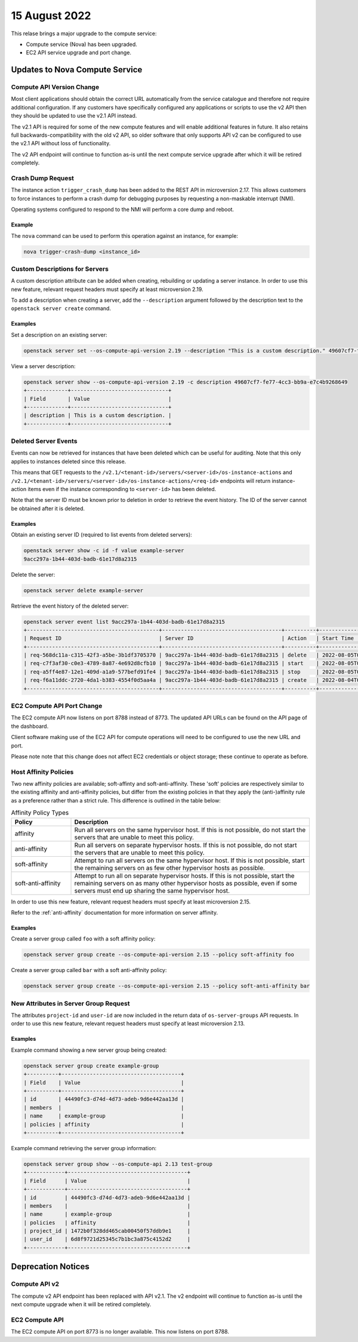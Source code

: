 ###############
15 August 2022
###############

This relase brings a major upgrade to the compute service:

* Compute service (Nova) has been upgraded.
* EC2 API service upgrade and port change.

*******************************
Updates to Nova Compute Service
*******************************

Compute API Version Change
==========================


Most client applications should obtain the correct URL automatically from the service catalogue and therefore not require additional configuration. If any customers have specifically configured any applications or scripts to use the v2 API then they should be updated to use the v2.1 API instead.

The v2.1 API is required for some of the new compute features and will enable additional features in future. It also retains full backwards-compatibility with the old v2 API, so older software that only supports API v2 can be configured to use the v2.1 API without loss of functionality.

The v2 API endpoint will continue to function as-is until the next compute service upgrade after which it will be retired completely.

Crash Dump Request
==================

The instance action ``trigger_crash_dump`` has been added to the REST API in microversion 2.17. This allows customers to force instances to perform a crash dump for debugging purposes by requesting a non-maskable interrupt (NMI).

Operating systems configured to respond to the NMI will perform a core dump and reboot.

Example
-------

The ``nova`` command can be used to perform this operation against an instance, for example:

.. code-block:: bash

    nova trigger-crash-dump <instance_id>


Custom Descriptions for Servers
===============================

A custom description attribute can be added when creating, rebuilding or updating a server instance. In order to use this new feature, relevant request headers must specify at least microversion 2.19.

To add a description when creating a server, add the ``--description`` argument followed by the description text to the ``openstack server create`` command.

Examples
--------

Set a description on an existing server:

.. code-block:: bash

    openstack server set --os-compute-api-version 2.19 --description "This is a custom description." 49607cf7-fe77-4cc3-bb9a-e7c4b9268649

View a server description:

.. code-block:: bash

    openstack server show --os-compute-api-version 2.19 -c description 49607cf7-fe77-4cc3-bb9a-e7c4b9268649
    +-------------+-------------------------------+
    | Field       | Value                         |
    +-------------+-------------------------------+
    | description | This is a custom description. |
    +-------------+-------------------------------+

Deleted Server Events
=====================

Events can now be retrieved for instances that have been deleted which can be useful for auditing. Note that this only applies to instances deleted since this release.

This means that GET requests to the ``/v2.1/<tenant-id>/servers/<server-id>/os-instance-actions`` and ``/v2.1/<tenant-id>/servers/<server-id>/os-instance-actions/<req-id>`` endpoints will return instance-action items even if the instance corresponding to ``<server-id>`` has been deleted.

Note that the server ID must be known prior to deletion in order to retrieve the event history. The ID of the server cannot be obtained after it is deleted.

Examples
--------

Obtain an existing server ID (required to list events from deleted servers):

.. code-block:: none

    openstack server show -c id -f value example-server
    9acc297a-1b44-403d-badb-61e17d8a2315

Delete the server:

.. code-block:: bash

    openstack server delete example-server

Retrieve the event history of the deleted server:

.. code-block:: none

    openstack server event list 9acc297a-1b44-403d-badb-61e17d8a2315
    +------------------------------------------+--------------------------------------+----------+----------------------------+
    | Request ID                               | Server ID                            | Action   | Start Time                 |
    +------------------------------------------+--------------------------------------+----------+----------------------------+
    | req-568dc11a-c315-42f3-a5be-3b1df3705370 | 9acc297a-1b44-403d-badb-61e17d8a2315 | delete   | 2022-08-05T02:32:11.000000 |
    | req-c7f3af30-c0e3-4789-8a87-4e692d8cfb10 | 9acc297a-1b44-403d-badb-61e17d8a2315 | start    | 2022-08-05T01:57:12.000000 |
    | req-a5ff4e87-12e1-409d-a1a9-577befd91fe4 | 9acc297a-1b44-403d-badb-61e17d8a2315 | stop     | 2022-08-05T01:55:46.000000 |
    | req-f6a11ddc-2720-4da1-b383-4554f0d5aa4a | 9acc297a-1b44-403d-badb-61e17d8a2315 | create   | 2022-08-04T00:36:59.000000 |
    +------------------------------------------+--------------------------------------+----------+----------------------------+

EC2 Compute API Port Change
===========================

The EC2 compute API now listens on port 8788 instead of 8773. The updated API URLs can be found on the API page of the dashboard.

Client software making use of the EC2 API for compute operations will need to be configured to use the new URL and port.

Please note note that this change does not affect EC2 credentials or object storage; these continue to operate as before.

Host Affinity Policies
======================

Two new affinity policies are available; soft-affinty and soft-anti-affinity. These 'soft' policies are respectively similar to the existing affinity and anti-affinity policies, but differ from the existing policies in that they apply the (anti-)affinity rule as a preference rather than a strict rule. This difference is outlined in the table below:

.. list-table:: Affinity Policy Types
    :widths: 20 80
    :header-rows: 1

    * - Policy
      - Description
    * - affinity
      - Run all servers on the same hypervisor host. If this is not possible, do not start the servers that are unable to meet this policy.
    * - anti-affinity
      - Run all servers on separate hypervisor hosts. If this is not possible, do not start the servers that are unable to meet this policy.
    * - soft-affinity
      - Attempt to run all servers on the same hypervisor host. If this is not possible, start the remaining servers on as few other hypervisor hosts as possible.
    * - soft-anti-affinity
      - Attempt to run all on separate hypervisor hosts. If this is not possible, start the remaining servers on as many other hypervisor hosts as possible, even if some servers must end up sharing the same hypervisor host.

In order to use this new feature, relevant request headers must specify at least microversion 2.15.

Refer to the :ref:`anti-affinity` documentation for more information on server affinity.

Examples
--------

Create a server group called ``foo`` with a soft affinity policy:

.. code-block:: bash

    openstack server group create --os-compute-api-version 2.15 --policy soft-affinity foo

Create a server group called ``bar`` with a soft anti-affinity policy:

.. code-block:: bash

    openstack server group create --os-compute-api-version 2.15 --policy soft-anti-affinity bar

New Attributes in Server Group Request
======================================

The attributes ``project-id`` and ``user-id`` are now included in the return data of ``os-server-groups`` API requests. In order to use this new feature, relevant request headers must specify at least microversion 2.13.

Examples
--------

Example command showing a new server group being created:

.. code-block:: none

    openstack server group create example-group
    +----------+--------------------------------------+
    | Field    | Value                                |
    +----------+--------------------------------------+
    | id       | 44490fc3-d74d-4d73-adeb-9d6e442aa13d |
    | members  |                                      |
    | name     | example-group                        |
    | policies | affinity                             |
    +----------+--------------------------------------+

Example command retrieving the server group information:

.. code-block:: none

    openstack server group show --os-compute-api 2.13 test-group
    +------------+--------------------------------------+
    | Field      | Value                                |
    +------------+--------------------------------------+
    | id         | 44490fc3-d74d-4d73-adeb-9d6e442aa13d |
    | members    |                                      |
    | name       | example-group                        |
    | policies   | affinity                             |
    | project_id | 1472b0f328dd465cab00450f57ddb9e1     |
    | user_id    | 6d8f9721d25345c7b1bc3a875c4152d2     |
    +------------+--------------------------------------+

*******************
Deprecation Notices
*******************

Compute API v2
==============

The compute v2 API endpoint has been replaced with API v2.1. The v2 endpoint will continue to function as-is until the next compute upgrade when it will be retired completely.

EC2 Compute API
===============

The EC2 compute API on port 8773 is no longer available. This now listens on port 8788.
